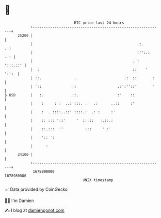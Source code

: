 * 👋

#+begin_example
                                   BTC price last 24 hours                    
               +------------------------------------------------------------+ 
         25200 |                                                            | 
               |                                                .:.       . | 
               |                                                :'':.:  ..: | 
               |                                              . :  ':::.::' | 
               |  :                                           ::    ' ':':  | 
               | ::.               .                      .:  ::       :    | 
               | '::              ::                   .:':''::'       '    | 
   $ USD       |   :.             ::.                  :'    ::             | 
               |    :     : :  ..:':::. .   .:      ..::     :'             | 
               |    :  . ::::..::' ::::.:  .: :     :'                      | 
               |    :: ::: '::'     '  ::.::   :.::.:                       | 
               |    ::.:::  ''          :::     ' :'                        | 
               |    ':: ':                                                  | 
               |      :                                                     | 
         24100 |                                                            | 
               +------------------------------------------------------------+ 
                1678890000                                        1678980000  
                                       UNIX timestamp                         
#+end_example
📈 Data provided by CoinGecko

🧑‍💻 I'm Damien

✍️ I blog at [[https://www.damiengonot.com][damiengonot.com]]
